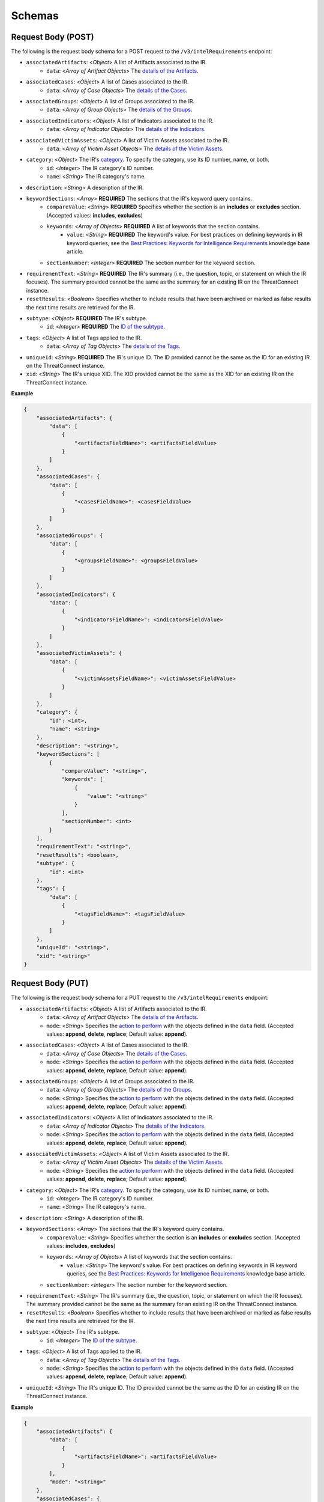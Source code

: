 Schemas
-------

Request Body (POST)
^^^^^^^^^^^^^^^^^^^

The following is the request body schema for a POST request to the ``/v3/intelRequirements`` endpoint:

* ``associatedArtifacts``: <*Object*> A list of Artifacts associated to the IR.
    * ``data``: <*Array of Artifact Objects*> The `details of the Artifacts <https://docs.threatconnect.com/en/latest/rest_api/v3/case_management/artifacts/artifacts.html>`_.
* ``associatedCases``: <*Object*> A list of Cases associated to the IR.
    * ``data``: <*Array of Case Objects*> The `details of the Cases <https://docs.threatconnect.com/en/latest/rest_api/v3/case_management/cases/cases.html>`_.
* ``associatedGroups``: <*Object*> A list of Groups associated to the IR.
    * ``data``: <*Array of Group Objects*> The `details of the Groups <https://docs.threatconnect.com/en/latest/rest_api/v3/groups/groups.html>`_.
* ``associatedIndicators``: <*Object*> A list of Indicators associated to the IR.
    * ``data``: <*Array of Indicator Objects*> The `details of the Indicators <https://docs.threatconnect.com/en/latest/rest_api/v3/indicators/indicators.html>`_.
* ``associatedVictimAssets``: <*Object*> A list of Victim Assets associated to the IR.
    * ``data``: <*Array of Victim Asset Objects*> The `details of the Victim Assets <https://docs.threatconnect.com/en/latest/rest_api/v3/victim_assets/victim_assets.html>`_.
* ``category``: <*Object*> The IR's `category <https://docs.threatconnect.com/en/latest/rest_api/v3/intelligence_requirement_categories/intelligence_requirement_categories.html>`_. To specify the category, use its ID number, name, or both.
    * ``id``: <*Integer*> The IR category's ID number.
    * ``name``: <*String*> The IR category's name.
* ``description``: <*String*> A description of the IR.
* ``keywordSections``: <*Array*> **REQUIRED** The sections that the IR's keyword query contains.
    * ``compareValue``: <*String*> **REQUIRED** Specifies whether the section is an **includes** or **excludes** section. (Accepted values: **includes**, **excludes**)
    * ``keywords``: <*Array of Objects*> **REQUIRED** A list of keywords that the section contains.
        * ``value``: <*String*> **REQUIRED** The keyword's value. For best practices on defining keywords in IR keyword queries, see the `Best Practices: Keywords for Intelligence Requirements <https://knowledge.threatconnect.com/docs/best-practices-keywords-for-intelligence-requirements>`_ knowledge base article.
    * ``sectionNumber``: <*Integer*> **REQUIRED** The section number for the keyword section.
* ``requirementText``: <*String*> **REQUIRED** The IR's summary (i.e., the question, topic, or statement on which the IR focuses). The summary provided cannot be the same as the summary for an existing IR on the ThreatConnect instance.
* ``resetResults``: <*Boolean*> Specifies whether to include results that have been archived or marked as false results the next time results are retrieved for the IR.
* ``subtype``: <*Object*> **REQUIRED** The IR's subtype. 
    * ``id``: <*Integer*> **REQUIRED** The `ID of the subtype <https://docs.threatconnect.com/en/latest/rest_api/v3/intelligence_requirement_subtypes/intelligence_requirement_subtypes.html>`_.
* ``tags``: <*Object*> A list of Tags applied to the IR.
    * ``data``: <*Array of Tag Objects*> The `details of the Tags <https://docs.threatconnect.com/en/latest/rest_api/v3/tags/tags.html>`_.
* ``uniqueId``: <*String*> **REQUIRED** The IR's unique ID. The ID provided cannot be the same as the ID for an existing IR on the ThreatConnect instance.
* ``xid``: <*String*> The IR's unique XID. The XID provided cannot be the same as the XID for an existing IR on the ThreatConnect instance.

**Example**

.. code:: json
    
    {
        "associatedArtifacts": {
            "data": [
                {
                    "<artifactsFieldName>": <artifactsFieldValue>
                }
            ]
        },
        "associatedCases": {
            "data": [
                {
                    "<casesFieldName>": <casesFieldValue>
                }
            ]
        },
        "associatedGroups": {
            "data": [
                {
                    "<groupsFieldName>": <groupsFieldValue>
                }
            ]
        },
        "associatedIndicators": {
            "data": [
                {
                    "<indicatorsFieldName>": <indicatorsFieldValue>
                }
            ]
        },
        "associatedVictimAssets": {
            "data": [
                {
                    "<victimAssetsFieldName>": <victimAssetsFieldValue>
                }
            ]
        },
        "category": {
            "id": <int>,
            "name": <string>
        },
        "description": "<string>",
        "keywordSections": [
            {
                "compareValue": "<string>",
                "keywords": [
                    {
                        "value": "<string>"
                    }
                ],
                "sectionNumber": <int>
            }
        ],
        "requirementText": "<string>",
        "resetResults": <boolean>,
        "subtype": {
            "id": <int>
        },
        "tags": {
            "data": [
                {
                    "<tagsFieldName>": <tagsFieldValue>
                }
            ]
        },
        "uniqueId": "<string>", 
        "xid": "<string>"
    }

Request Body (PUT)
^^^^^^^^^^^^^^^^^^^

The following is the request body schema for a PUT request to the ``/v3/intelRequirements`` endpoint:

* ``associatedArtifacts``: <*Object*> A list of Artifacts associated to the IR.
    * ``data``: <*Array of Artifact Objects*> The `details of the Artifacts <https://docs.threatconnect.com/en/latest/rest_api/v3/case_management/artifacts/artifacts.html>`_.
    * ``mode``: <*String*> Specifies the `action to perform <https://docs.threatconnect.com/en/latest/rest_api/v3/update_metadata.html>`_ with the objects defined in the ``data`` field. (Accepted values: **append**, **delete**, **replace**; Default value: **append**).
* ``associatedCases``: <*Object*> A list of Cases associated to the IR.
    * ``data``: <*Array of Case Objects*> The `details of the Cases <https://docs.threatconnect.com/en/latest/rest_api/v3/case_management/cases/cases.html>`_.
    * ``mode``: <*String*> Specifies the `action to perform <https://docs.threatconnect.com/en/latest/rest_api/v3/update_metadata.html>`_ with the objects defined in the ``data`` field. (Accepted values: **append**, **delete**, **replace**; Default value: **append**).
* ``associatedGroups``: <*Object*> A list of Groups associated to the IR.
    * ``data``: <*Array of Group Objects*> The `details of the Groups <https://docs.threatconnect.com/en/latest/rest_api/v3/groups/groups.html>`_.
    * ``mode``: <*String*> Specifies the `action to perform <https://docs.threatconnect.com/en/latest/rest_api/v3/update_metadata.html>`_ with the objects defined in the ``data`` field. (Accepted values: **append**, **delete**, **replace**; Default value: **append**).
* ``associatedIndicators``: <*Object*> A list of Indicators associated to the IR.
    * ``data``: <*Array of Indicator Objects*> The `details of the Indicators <https://docs.threatconnect.com/en/latest/rest_api/v3/indicators/indicators.html>`_.
    * ``mode``: <*String*> Specifies the `action to perform <https://docs.threatconnect.com/en/latest/rest_api/v3/update_metadata.html>`_ with the objects defined in the ``data`` field. (Accepted values: **append**, **delete**, **replace**; Default value: **append**).
* ``associatedVictimAssets``: <*Object*> A list of Victim Assets associated to the IR.
    * ``data``: <*Array of Victim Asset Objects*> The `details of the Victim Assets <https://docs.threatconnect.com/en/latest/rest_api/v3/victim_assets/victim_assets.html>`_.
    * ``mode``: <*String*> Specifies the `action to perform <https://docs.threatconnect.com/en/latest/rest_api/v3/update_metadata.html>`_ with the objects defined in the ``data`` field. (Accepted values: **append**, **delete**, **replace**; Default value: **append**).
* ``category``: <*Object*> The IR's `category <https://docs.threatconnect.com/en/latest/rest_api/v3/intelligence_requirement_categories/intelligence_requirement_categories.html>`_. To specify the category, use its ID number, name, or both.
    * ``id``: <*Integer*> The IR category's ID number.
    * ``name``: <*String*> The IR category's name.
* ``description``: <*String*> A description of the IR.
* ``keywordSections``: <*Array*> The sections that the IR's keyword query contains.
    * ``compareValue``: <*String*> Specifies whether the section is an **includes** or **excludes** section. (Accepted values: **includes**, **excludes**)
    * ``keywords``: <*Array of Objects*> A list of keywords that the section contains.
        * ``value``: <*String*> The keyword's value. For best practices on defining keywords in IR keyword queries, see the `Best Practices: Keywords for Intelligence Requirements <https://knowledge.threatconnect.com/docs/best-practices-keywords-for-intelligence-requirements>`_ knowledge base article.
    * ``sectionNumber``: <*Integer*> The section number for the keyword section.
* ``requirementText``: <*String*> The IR's summary (i.e., the question, topic, or statement on which the IR focuses). The summary provided cannot be the same as the summary for an existing IR on the ThreatConnect instance.
* ``resetResults``: <*Boolean*> Specifies whether to include results that have been archived or marked as false results the next time results are retrieved for the IR.
* ``subtype``: <*Object*> The IR's subtype. 
    * ``id``: <*Integer*> The `ID of the subtype <https://docs.threatconnect.com/en/latest/rest_api/v3/intelligence_requirement_subtypes/intelligence_requirement_subtypes.html>`_.
* ``tags``: <*Object*> A list of Tags applied to the IR.
    * ``data``: <*Array of Tag Objects*> The `details of the Tags <https://docs.threatconnect.com/en/latest/rest_api/v3/tags/tags.html>`_.
    * ``mode``: <*String*> Specifies the `action to perform <https://docs.threatconnect.com/en/latest/rest_api/v3/update_metadata.html>`_ with the objects defined in the ``data`` field. (Accepted values: **append**, **delete**, **replace**; Default value: **append**).
* ``uniqueId``: <*String*> The IR's unique ID. The ID provided cannot be the same as the ID for an existing IR on the ThreatConnect instance.

**Example**

.. code:: json

    {
        "associatedArtifacts": {
            "data": [
                {
                    "<artifactsFieldName>": <artifactsFieldValue>
                }
            ],
            "mode": "<string>"
        },
        "associatedCases": {
            "data": [
                {
                    "<casesFieldName>": <casesFieldValue>
                }
            ],
            "mode": "<string>"
        },
        "associatedGroups": {
            "data": [
                {
                    "<groupsFieldName>": <groupsFieldValue>
                }
            ],
            "mode": "<string>"
        },
        "associatedIndicators": {
            "data": [
                {
                    "<indicatorsFieldName>": <indicatorsFieldValue>
                }
            ],
            "mode": "<string>"
        },
        "associatedVictimAssets": {
            "data": [
                {
                    "<victimAssetsFieldName>": <victimAssetsFieldValue>
                }
            ],
            "mode": "<string>"
        },
        "category": {
            "id": <int>,
            "name": <string>
        },
        "description": "<string>",
        "keywordSections": [
            {
                "compareValue": "<string>",
                "keywords": [
                    {
                        "value": "<string>"
                    }
                ],
                "sectionNumber": <int>
            }
        ],
        "requirementText": "<string>",
        "resetResults": <boolean>,
        "subtype": {
            "id": <int>
        },
        "tags": {
            "data": [
                {
                    "<tagsFieldName>": <tagsFieldValue>
                }
            ],
            "mode": "<string>"
        },
        "uniqueId": "<string>"
    }

Response Body
^^^^^^^^^^^^^

The default response returned from successful GET, POST, and PUT requests to the ``/v3/intelRequirements`` endpoint includes one or more objects with the following fields:

* ``id``: <*Integer*> The IR's ID number. Note that this is not the same ID as the one specified for the uniqueId field when the IR was created or updated.
* ``xid``: <*String*> The IR's XID. This field is only included in the response body when a value has been assigned to it.
* ``createdBy``: <*Object*> The details of the user who created the IR.
    * ``id``: <*Integer*> The ID of the user's account.
    * ``username``: <*String*> The username of the user's account.
    * ``firstName``: <*String*> The user's first name.
    * ``lastName``: <*String*> The user's last name.
    * ``pseudonym``: <*String*> The user's pseudonym.
    * ``owner``: <*String*> The Organization to which the user's account belongs.
* ``lastModified``: <*DateTime*> The date and time when the IR was last modified (ISO 8601 format).
* ``webLink``: <*String*> The URL for the IR's Details screen in ThreatConnect.
* ``dateAdded``: <*DateTime*> The date and time when the IR was created (ISO 8601 format).
* ``uniqueId``: <*String*> The IR's unique ID.
* ``requirementText``: <*String*> The IR's summary (i.e., the question, topic, or statement on which the IR focuses).
* ``subtype``: <*Object*> The details of the IR's subtype.
    * ``name``: <*String*> The name of the IR's subtype.
    * ``description``: <*String*> A description of the IR's subtype.
* ``category``: <*Object*> The details of the IR's category. This field is only included in the response body when a value has been assigned to it.
    * ``name``: <*String*> The value of the IR's category.
    * ``description``: <*String*> A description of the IR's category.
* ``description``: <*String*> A description of the IR. This field is only included in the response body when a value has been assigned to it.
* ``keywordSections``: <*Array of Objects*> The details of the sections that the IR's keyword query contains.
    * ``compareValue``: <*String*> Specifies whether the section is an includes or excludes section.
    * ``keywords``: <*Array of Objects*> A list of keywords that the section contains.
        * ``value``: <*String*> The keyword's value.
* ``resultsLink``: <*String*> A link to view the local and global results for the IR's keyword query.

**Example**

.. code:: json

    {
        "id": <int>,
        "xid": "<string>",
        "createdBy": {
            "id": <int>,
            "userName": "<string>",
            "firstName": "<string>",
            "lastName": "<string>",
            "pseudonym": "<string>",
            "owner": "<string>"
        },
        "lastModified": "<datetime>",
        "webLink": "<string>",
        "dateAdded": "<datetime>",
        "uniqueId": "<string>",
        "requirementText": "<string>",
        "subtype": {
            "name": "<string>",
            "description": "<string>
        },
        "category": {
            "name": "<string>",
            "description": "<string>"
        },
        "description": "<string>",
        "keywordSections": [
            {
                "compareValue": "<string>",
                "keywords": [
                    {
                        "value": "<string>"
                    } 
                ]
            }
        ],
        "resultsLink": "<string>"
    }